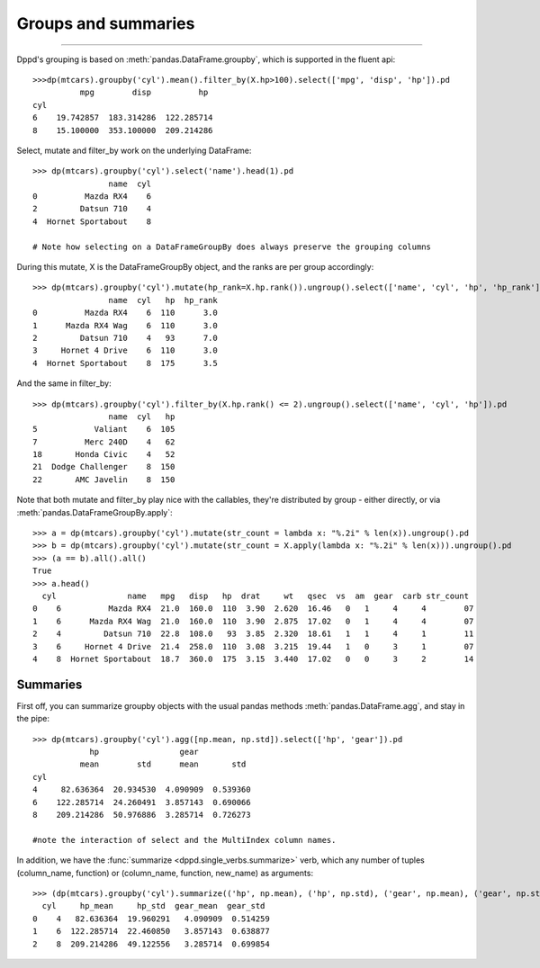 Groups and summaries
============


-------


Dppd's grouping is based on :meth:`pandas.DataFrame.groupby`,
which is supported in the fluent api::	

  >>>dp(mtcars).groupby('cyl').mean().filter_by(X.hp>100).select(['mpg', 'disp', 'hp']).pd 
	    mpg        disp          hp
  cyl                                   
  6    19.742857  183.314286  122.285714
  8    15.100000  353.100000  209.214286


Select, mutate and filter_by work on the underlying DataFrame::


  >>> dp(mtcars).groupby('cyl').select('name').head(1).pd
		  name  cyl
  0          Mazda RX4    6
  2         Datsun 710    4
  4  Hornet Sportabout    8

  # Note how selecting on a DataFrameGroupBy does always preserve the grouping columns 


During this mutate, X is the DataFrameGroupBy object, and the ranks are per group
accordingly::


  >>> dp(mtcars).groupby('cyl').mutate(hp_rank=X.hp.rank()).ungroup().select(['name', 'cyl', 'hp', 'hp_rank']).pd.head()
		  name  cyl   hp  hp_rank
  0          Mazda RX4    6  110      3.0
  1      Mazda RX4 Wag    6  110      3.0
  2         Datsun 710    4   93      7.0
  3     Hornet 4 Drive    6  110      3.0
  4  Hornet Sportabout    8  175      3.5


And the same in filter_by::


  >>> dp(mtcars).groupby('cyl').filter_by(X.hp.rank() <= 2).ungroup().select(['name', 'cyl', 'hp']).pd
		  name  cyl   hp
  5            Valiant    6  105
  7          Merc 240D    4   62
  18       Honda Civic    4   52
  21  Dodge Challenger    8  150
  22       AMC Javelin    8  150


Note that both mutate and filter_by play nice with the callables,
they're distributed by group - either directly, or via :meth:`pandas.DataFrameGroupBy.apply`::


  >>> a = dp(mtcars).groupby('cyl').mutate(str_count = lambda x: "%.2i" % len(x)).ungroup().pd
  >>> b = dp(mtcars).groupby('cyl').mutate(str_count = X.apply(lambda x: "%.2i" % len(x))).ungroup().pd
  >>> (a == b).all().all()
  True
  >>> a.head()
    cyl               name   mpg   disp   hp  drat     wt   qsec  vs  am  gear  carb str_count
  0    6          Mazda RX4  21.0  160.0  110  3.90  2.620  16.46   0   1     4     4        07
  1    6      Mazda RX4 Wag  21.0  160.0  110  3.90  2.875  17.02   0   1     4     4        07
  2    4         Datsun 710  22.8  108.0   93  3.85  2.320  18.61   1   1     4     1        11
  3    6     Hornet 4 Drive  21.4  258.0  110  3.08  3.215  19.44   1   0     3     1        07
  4    8  Hornet Sportabout  18.7  360.0  175  3.15  3.440  17.02   0   0     3     2        14





Summaries
---------

First off, you can summarize groupby objects with the usual pandas methods
:meth:`pandas.DataFrame.agg`, and stay in the pipe::

  >>> dp(mtcars).groupby('cyl').agg([np.mean, np.std]).select(['hp', 'gear']).pd
	      hp                 gear          
	    mean        std      mean       std
  cyl                                           
  4     82.636364  20.934530  4.090909  0.539360
  6    122.285714  24.260491  3.857143  0.690066
  8    209.214286  50.976886  3.285714  0.726273
  
  #note the interaction of select and the MultiIndex column names.

In addition, we have the :func:`summarize <dppd.single_verbs.summarize>` verb,
which any number of tuples (column_name, function) or (column_name, function,
new_name) as arguments::

  >>> (dp(mtcars).groupby('cyl').summarize(('hp', np.mean), ('hp', np.std), ('gear', np.mean), ('gear', np.std)).pd)
    cyl     hp_mean     hp_std  gear_mean  gear_std
  0    4   82.636364  19.960291   4.090909  0.514259
  1    6  122.285714  22.460850   3.857143  0.638877
  2    8  209.214286  49.122556   3.285714  0.699854

